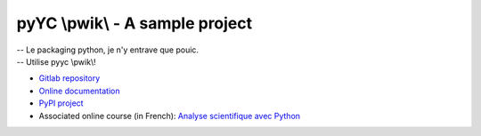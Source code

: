 pyYC \\pwik\\ - A sample project
================================

| -- Le packaging python, je n'y entrave que pouic.
| -- Utilise pyyc \\pwik\\!

* `Gitlab repository <https://gitlab.in2p3.fr/ycopin/pyyc/>`_
* `Online documentation <https://ycopin.pages.in2p3.fr/pyyc/>`_
* `PyPI project <https://pypi.org/project/pyyc/>`_
* Associated online course (in French): `Analyse scientifique avec Python
  <https://ycopin.pages.in2p3.fr/Informatique-Python/index.html>`_
